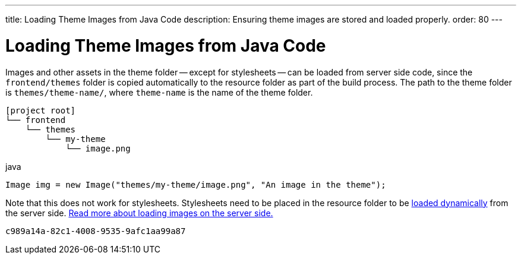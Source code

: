---
title: Loading Theme Images from Java Code
description: Ensuring theme images are stored and loaded properly.
order: 80
---


= Loading Theme Images from Java Code

Images and other assets in the theme folder -- except for stylesheets -- can be loaded from server side code, since the `frontend/themes` folder is copied automatically to the resource folder as part of the build process. The path to the theme folder is `themes/theme-name/`, where `theme-name` is the name of the theme folder.

[source]
----
[project root]
└── frontend
    └── themes
        └── my-theme
            └── image.png
----

.java
[source,java]
----
Image img = new Image("themes/my-theme/image.png", "An image in the theme");
----

Note that this does not work for stylesheets. Stylesheets need to be placed in the resource folder to be <<loading-styles-dynamically#, loaded dynamically>> from the server side. <<{articles}/flow/application/resources#, Read more about loading images on the server side.>>

[discussion-id]`c989a14a-82c1-4008-9535-9afc1aa99a87`

++++
<style>
[class^=PageHeader-module--descriptionContainer] {display: none;}
</style>
++++
